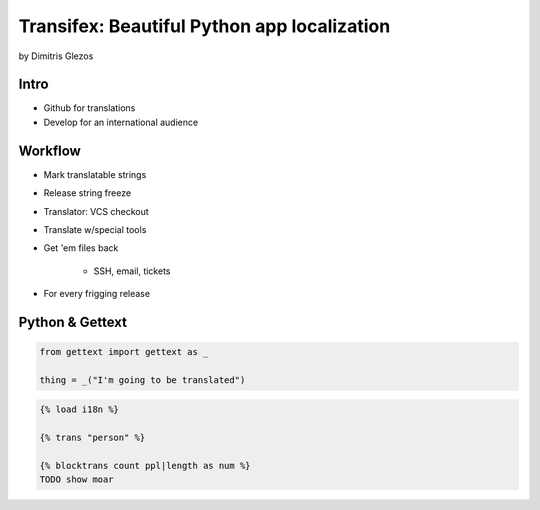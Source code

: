 =============================================
Transifex: Beautiful Python app localization
=============================================

by Dimitris Glezos

Intro
======
 
* Github for translations
* Develop for an international audience

Workflow
=========

* Mark translatable strings
* Release string freeze
* Translator: VCS checkout
* Translate w/special tools
* Get 'em files back

    * SSH, email, tickets

* For every frigging release

Python & Gettext
====================

.. sourcecode:: python

    from gettext import gettext as _
    
    thing = _("I'm going to be translated")
    
.. sourcecode:: jinja

    {% load i18n %}
    
    {% trans "person" %}
    
    {% blocktrans count ppl|length as num %}
    TODO show moar
